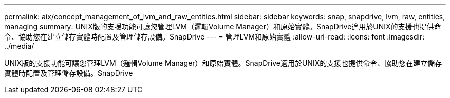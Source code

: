 ---
permalink: aix/concept_management_of_lvm_and_raw_entities.html 
sidebar: sidebar 
keywords: snap, snapdrive, lvm, raw, entities, managing 
summary: UNIX版的支援功能可讓您管理LVM（邏輯Volume Manager）和原始實體。SnapDrive適用於UNIX的支援也提供命令、協助您在建立儲存實體時配置及管理儲存設備。SnapDrive 
---
= 管理LVM和原始實體
:allow-uri-read: 
:icons: font
:imagesdir: ../media/


[role="lead"]
UNIX版的支援功能可讓您管理LVM（邏輯Volume Manager）和原始實體。SnapDrive適用於UNIX的支援也提供命令、協助您在建立儲存實體時配置及管理儲存設備。SnapDrive
